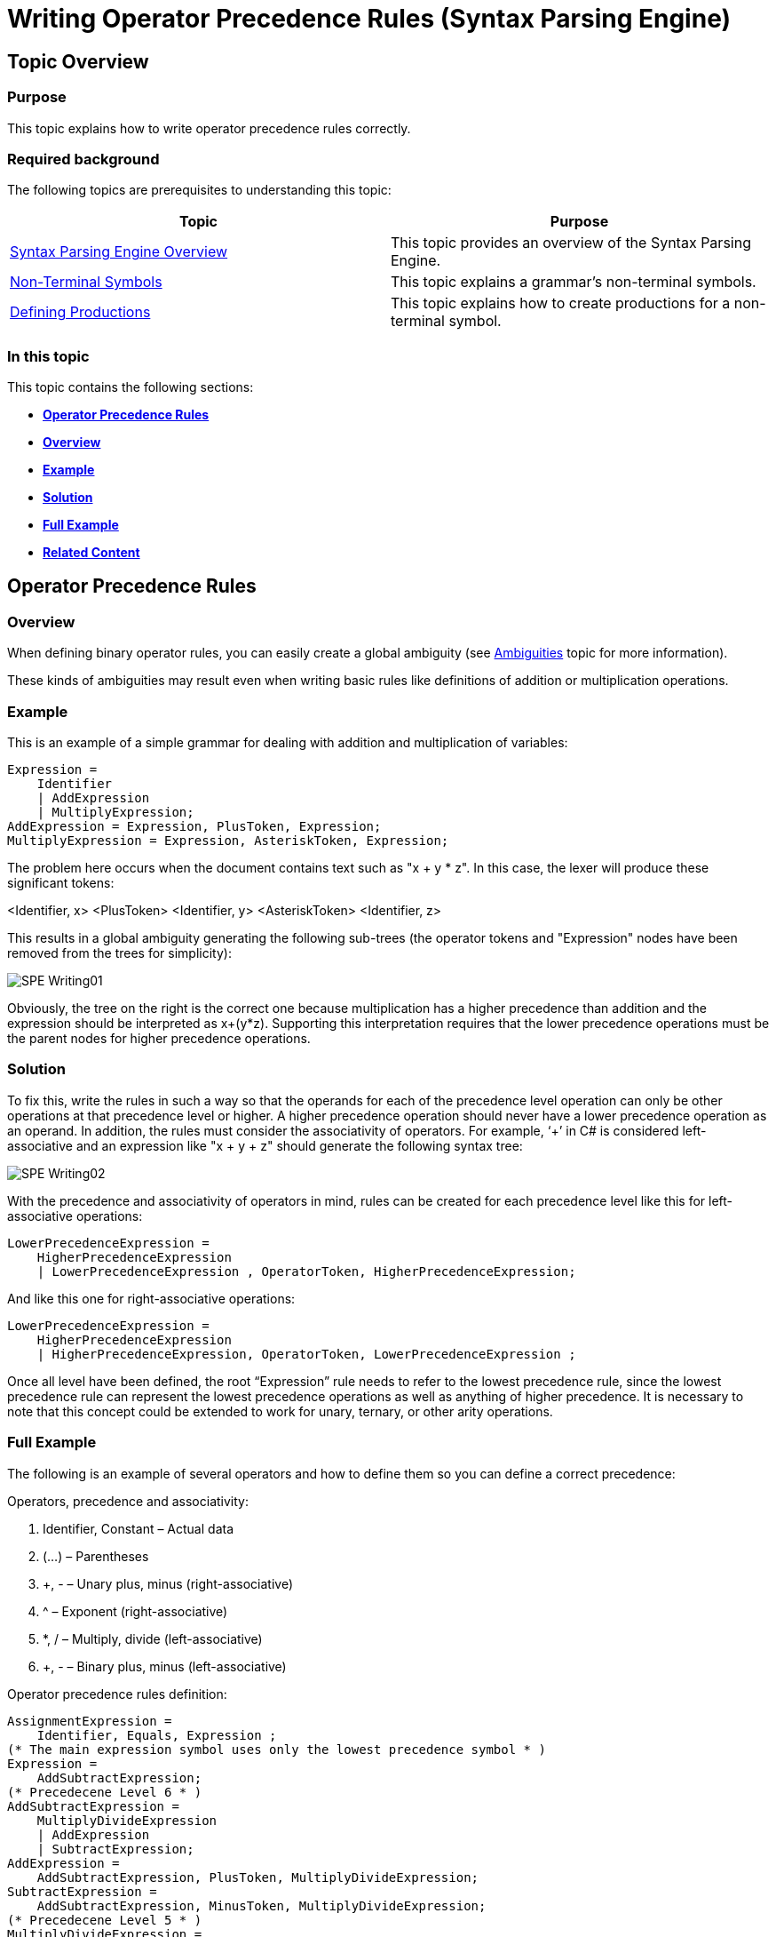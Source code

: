 ﻿////
|metadata|
{
    "name": "ig-spe-writing-operator-precedence-rules",
    "controlName": ["IG Syntax Parsing Engine"],
    "tags": [],
    "guid": "6d280230-88d7-4576-bb4e-ec4c0f458126","buildFlags": [],
    "createdOn": "2016-05-25T18:21:54.1800643Z"
}
|metadata|
////

= Writing Operator Precedence Rules (Syntax Parsing Engine)

== Topic Overview

=== Purpose

This topic explains how to write operator precedence rules correctly.

=== Required background

The following topics are prerequisites to understanding this topic:

[options="header", cols="a,a"]
|====
|Topic|Purpose

| link:ig-spe-overview.html[Syntax Parsing Engine Overview]
|This topic provides an overview of the Syntax Parsing Engine.

| link:ig-spe-non-terminal-symbols.html[Non-Terminal Symbols]
|This topic explains a grammar’s non-terminal symbols.

| link:ig-spe-defining-productions.html[Defining Productions]
|This topic explains how to create productions for a non-terminal symbol.

|====

=== In this topic

This topic contains the following sections:

*  *<<_Ref352319649,Operator Precedence Rules>>*
*  *<<_Ref352319655,Overview>>* 
*  *<<_Ref352319658,Example>>* 
*  *<<_Ref352319662,Solution>>* 
*  *<<_Ref352319665,Full Example>>* 
*  *<<_Ref352319668,Related Content>>* 

[[_Ref352319649]]
== Operator Precedence Rules

[[_Ref352319655]]

=== Overview

When defining binary operator rules, you can easily create a global ambiguity (see link:ig-spe-ambiguities.html[Ambiguities] topic for more information).

These kinds of ambiguities may result even when writing basic rules like definitions of addition or multiplication operations.

[[_Ref352319658]]

=== Example

This is an example of a simple grammar for dealing with addition and multiplication of variables:

----
Expression =
    Identifier
    | AddExpression
    | MultiplyExpression;
AddExpression = Expression, PlusToken, Expression;
MultiplyExpression = Expression, AsteriskToken, Expression;
----

The problem here occurs when the document contains text such as "x + y $$*$$ z". In this case, the lexer will produce these significant tokens:

<Identifier, x> <PlusToken> <Identifier, y> <AsteriskToken> <Identifier, z>

This results in a global ambiguity generating the following sub-trees (the operator tokens and "Expression" nodes have been removed from the trees for simplicity):

image::images/SPE_Writing01.png[]

Obviously, the tree on the right is the correct one because multiplication has a higher precedence than addition and the expression should be interpreted as x+(y$$*$$z). Supporting this interpretation requires that the lower precedence operations must be the parent nodes for higher precedence operations.

[[_Ref352319662]]

=== Solution

To fix this, write the rules in such a way so that the operands for each of the precedence level operation can only be other operations at that precedence level or higher. A higher precedence operation should never have a lower precedence operation as an operand. In addition, the rules must consider the associativity of operators. For example, ‘+’ in C# is considered left-associative and an expression like "x + y + z" should generate the following syntax tree:

image::images/SPE_Writing02.png[]

With the precedence and associativity of operators in mind, rules can be created for each precedence level like this for left-associative operations:

----
LowerPrecedenceExpression =
    HigherPrecedenceExpression
    | LowerPrecedenceExpression , OperatorToken, HigherPrecedenceExpression;
----

And like this one for right-associative operations:

----
LowerPrecedenceExpression =
    HigherPrecedenceExpression
    | HigherPrecedenceExpression, OperatorToken, LowerPrecedenceExpression ;
----

Once all level have been defined, the root “Expression” rule needs to refer to the lowest precedence rule, since the lowest precedence rule can represent the lowest precedence operations as well as anything of higher precedence. It is necessary to note that this concept could be extended to work for unary, ternary, or other arity operations.

[[_Ref352319665]]
=== Full Example

The following is an example of several operators and how to define them so you can define a correct precedence:

Operators, precedence and associativity:

[start=1]
. Identifier, Constant – Actual data
[start=2]
. (…) – Parentheses
[start=3]
. +, - – Unary plus, minus (right-associative)
[start=4]
. ^ – Exponent (right-associative)
[start=5]
. $$*$$, / – Multiply, divide (left-associative)
[start=6]
. +, - – Binary plus, minus (left-associative)

Operator precedence rules definition:

----
AssignmentExpression =
    Identifier, Equals, Expression ;
(* The main expression symbol uses only the lowest precedence symbol * )
Expression =
    AddSubtractExpression;
(* Precedecene Level 6 * )
AddSubtractExpression =
    MultiplyDivideExpression
    | AddExpression
    | SubtractExpression;
AddExpression =
    AddSubtractExpression, PlusToken, MultiplyDivideExpression;
SubtractExpression =
    AddSubtractExpression, MinusToken, MultiplyDivideExpression;
(* Precedecene Level 5 * )
MultiplyDivideExpression =
    ExponentExpression
    | MultiplyExpression
    | DivideExpression;
MultiplyExpression =
    MultiplyDivideExpression, AsteriskToken, ExponentExpression;
DivideExpression =
    MultiplyDivideExpression, SlashToken, ExponentExpression;
(* Precedecene Level 4 * )
ExponentExpression =
    UnaryExpression
    | UnaryExpression, CaretToken, ExponentExpression;
(* Precedecene Level 3 * )
UnaryExpression =
    ParenthesizedExpression
    | UnaryPlusExpression
    | UnaryMinusExpression;
UnaryPlusExpression =
    PlusToken, UnaryExpression;
UnaryMinusExpression =
    MinusToken, UnaryExpression;
(* Precedecene Level 2 * )
ParenthesizedExpression =
    PrimaryExpression
    | OpenParen, Expression , CloseParen;
(* Precedecene Level 1 * )
PrimaryExpression =
    Identifier
    | Constant;
----

The only downside of this approach is that it produces very dense syntax tree for simple expressions such as “x = y”:

image::images/SPE_Writing03.png[]

.Note
[NOTE]
====
See the link:ig-spe-pruning-the-syntax-tree.html[Pruning the Syntax Tree] topic for more information about how to remove some of syntax tree's density.
====

[[_Ref352319668]]
== Related Content

=== Topics

The following topics provide additional information related to this topic.

[options="header", cols="a,a"]
|====
|Topic|Purpose

| link:ig-spe-improve-ebnf-files-readability.html[Improve EBNF Files Readability]
|This topic describes how to improve EBNF file readability.

| link:ig-spe-optimize-non-terminal-symbol-definitions.html[Optimize Non-Terminal Symbol Definitions]
|This topic explains how to optimize your non-terminal symbol definitions in order to minimize the number of productions.

| link:ig-spe-use-symbolnames-constants-instead-of-strings.html[Use SymbolNames Constants Instead of Strings]
|This topic explains the benefits of using the SymbolNames constants.

|====